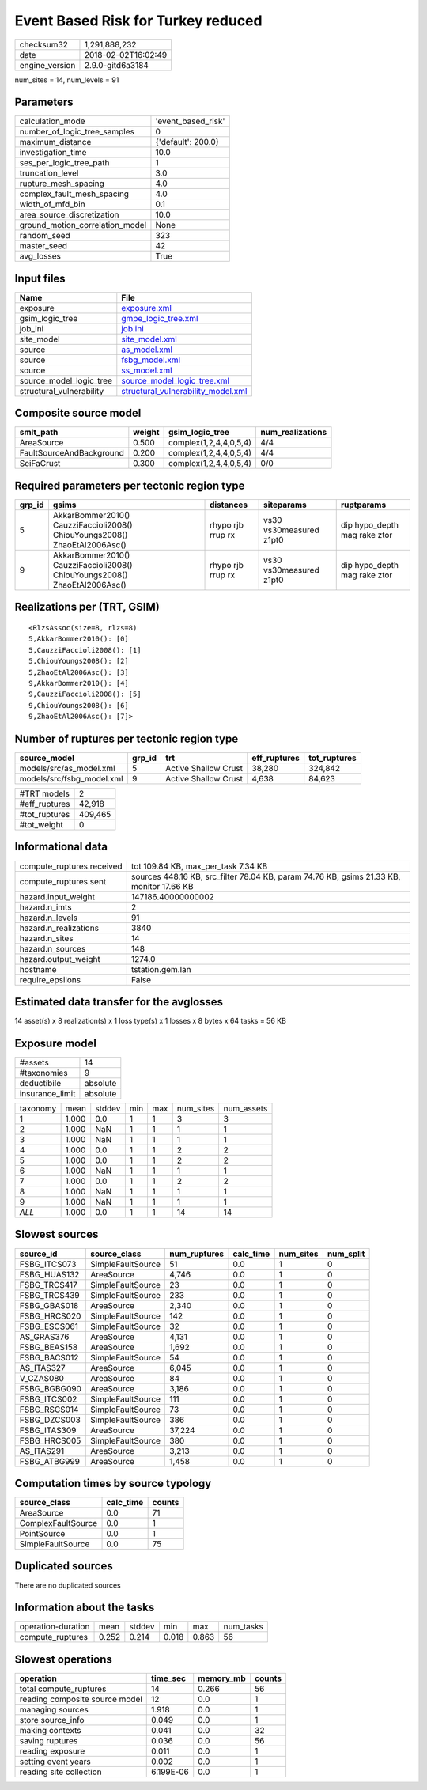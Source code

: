 Event Based Risk for Turkey reduced
===================================

============== ===================
checksum32     1,291,888,232      
date           2018-02-02T16:02:49
engine_version 2.9.0-gitd6a3184   
============== ===================

num_sites = 14, num_levels = 91

Parameters
----------
=============================== ==================
calculation_mode                'event_based_risk'
number_of_logic_tree_samples    0                 
maximum_distance                {'default': 200.0}
investigation_time              10.0              
ses_per_logic_tree_path         1                 
truncation_level                3.0               
rupture_mesh_spacing            4.0               
complex_fault_mesh_spacing      4.0               
width_of_mfd_bin                0.1               
area_source_discretization      10.0              
ground_motion_correlation_model None              
random_seed                     323               
master_seed                     42                
avg_losses                      True              
=============================== ==================

Input files
-----------
======================== ==========================================================================
Name                     File                                                                      
======================== ==========================================================================
exposure                 `exposure.xml <exposure.xml>`_                                            
gsim_logic_tree          `gmpe_logic_tree.xml <gmpe_logic_tree.xml>`_                              
job_ini                  `job.ini <job.ini>`_                                                      
site_model               `site_model.xml <site_model.xml>`_                                        
source                   `as_model.xml <as_model.xml>`_                                            
source                   `fsbg_model.xml <fsbg_model.xml>`_                                        
source                   `ss_model.xml <ss_model.xml>`_                                            
source_model_logic_tree  `source_model_logic_tree.xml <source_model_logic_tree.xml>`_              
structural_vulnerability `structural_vulnerability_model.xml <structural_vulnerability_model.xml>`_
======================== ==========================================================================

Composite source model
----------------------
======================== ====== ====================== ================
smlt_path                weight gsim_logic_tree        num_realizations
======================== ====== ====================== ================
AreaSource               0.500  complex(1,2,4,4,0,5,4) 4/4             
FaultSourceAndBackground 0.200  complex(1,2,4,4,0,5,4) 4/4             
SeiFaCrust               0.300  complex(1,2,4,4,0,5,4) 0/0             
======================== ====== ====================== ================

Required parameters per tectonic region type
--------------------------------------------
====== ========================================================================== ================= ======================= ============================
grp_id gsims                                                                      distances         siteparams              ruptparams                  
====== ========================================================================== ================= ======================= ============================
5      AkkarBommer2010() CauzziFaccioli2008() ChiouYoungs2008() ZhaoEtAl2006Asc() rhypo rjb rrup rx vs30 vs30measured z1pt0 dip hypo_depth mag rake ztor
9      AkkarBommer2010() CauzziFaccioli2008() ChiouYoungs2008() ZhaoEtAl2006Asc() rhypo rjb rrup rx vs30 vs30measured z1pt0 dip hypo_depth mag rake ztor
====== ========================================================================== ================= ======================= ============================

Realizations per (TRT, GSIM)
----------------------------

::

  <RlzsAssoc(size=8, rlzs=8)
  5,AkkarBommer2010(): [0]
  5,CauzziFaccioli2008(): [1]
  5,ChiouYoungs2008(): [2]
  5,ZhaoEtAl2006Asc(): [3]
  9,AkkarBommer2010(): [4]
  9,CauzziFaccioli2008(): [5]
  9,ChiouYoungs2008(): [6]
  9,ZhaoEtAl2006Asc(): [7]>

Number of ruptures per tectonic region type
-------------------------------------------
========================= ====== ==================== ============ ============
source_model              grp_id trt                  eff_ruptures tot_ruptures
========================= ====== ==================== ============ ============
models/src/as_model.xml   5      Active Shallow Crust 38,280       324,842     
models/src/fsbg_model.xml 9      Active Shallow Crust 4,638        84,623      
========================= ====== ==================== ============ ============

============= =======
#TRT models   2      
#eff_ruptures 42,918 
#tot_ruptures 409,465
#tot_weight   0      
============= =======

Informational data
------------------
========================= ========================================================================================
compute_ruptures.received tot 109.84 KB, max_per_task 7.34 KB                                                     
compute_ruptures.sent     sources 448.16 KB, src_filter 78.04 KB, param 74.76 KB, gsims 21.33 KB, monitor 17.66 KB
hazard.input_weight       147186.40000000002                                                                      
hazard.n_imts             2                                                                                       
hazard.n_levels           91                                                                                      
hazard.n_realizations     3840                                                                                    
hazard.n_sites            14                                                                                      
hazard.n_sources          148                                                                                     
hazard.output_weight      1274.0                                                                                  
hostname                  tstation.gem.lan                                                                        
require_epsilons          False                                                                                   
========================= ========================================================================================

Estimated data transfer for the avglosses
-----------------------------------------
14 asset(s) x 8 realization(s) x 1 loss type(s) x 1 losses x 8 bytes x 64 tasks = 56 KB

Exposure model
--------------
=============== ========
#assets         14      
#taxonomies     9       
deductibile     absolute
insurance_limit absolute
=============== ========

======== ===== ====== === === ========= ==========
taxonomy mean  stddev min max num_sites num_assets
1        1.000 0.0    1   1   3         3         
2        1.000 NaN    1   1   1         1         
3        1.000 NaN    1   1   1         1         
4        1.000 0.0    1   1   2         2         
5        1.000 0.0    1   1   2         2         
6        1.000 NaN    1   1   1         1         
7        1.000 0.0    1   1   2         2         
8        1.000 NaN    1   1   1         1         
9        1.000 NaN    1   1   1         1         
*ALL*    1.000 0.0    1   1   14        14        
======== ===== ====== === === ========= ==========

Slowest sources
---------------
============ ================= ============ ========= ========= =========
source_id    source_class      num_ruptures calc_time num_sites num_split
============ ================= ============ ========= ========= =========
FSBG_ITCS073 SimpleFaultSource 51           0.0       1         0        
FSBG_HUAS132 AreaSource        4,746        0.0       1         0        
FSBG_TRCS417 SimpleFaultSource 23           0.0       1         0        
FSBG_TRCS439 SimpleFaultSource 233          0.0       1         0        
FSBG_GBAS018 AreaSource        2,340        0.0       1         0        
FSBG_HRCS020 SimpleFaultSource 142          0.0       1         0        
FSBG_ESCS061 SimpleFaultSource 32           0.0       1         0        
AS_GRAS376   AreaSource        4,131        0.0       1         0        
FSBG_BEAS158 AreaSource        1,692        0.0       1         0        
FSBG_BACS012 SimpleFaultSource 54           0.0       1         0        
AS_ITAS327   AreaSource        6,045        0.0       1         0        
V_CZAS080    AreaSource        84           0.0       1         0        
FSBG_BGBG090 AreaSource        3,186        0.0       1         0        
FSBG_ITCS002 SimpleFaultSource 111          0.0       1         0        
FSBG_RSCS014 SimpleFaultSource 73           0.0       1         0        
FSBG_DZCS003 SimpleFaultSource 386          0.0       1         0        
FSBG_ITAS309 AreaSource        37,224       0.0       1         0        
FSBG_HRCS005 SimpleFaultSource 380          0.0       1         0        
AS_ITAS291   AreaSource        3,213        0.0       1         0        
FSBG_ATBG999 AreaSource        1,458        0.0       1         0        
============ ================= ============ ========= ========= =========

Computation times by source typology
------------------------------------
================== ========= ======
source_class       calc_time counts
================== ========= ======
AreaSource         0.0       71    
ComplexFaultSource 0.0       1     
PointSource        0.0       1     
SimpleFaultSource  0.0       75    
================== ========= ======

Duplicated sources
------------------
There are no duplicated sources

Information about the tasks
---------------------------
================== ===== ====== ===== ===== =========
operation-duration mean  stddev min   max   num_tasks
compute_ruptures   0.252 0.214  0.018 0.863 56       
================== ===== ====== ===== ===== =========

Slowest operations
------------------
============================== ========= ========= ======
operation                      time_sec  memory_mb counts
============================== ========= ========= ======
total compute_ruptures         14        0.266     56    
reading composite source model 12        0.0       1     
managing sources               1.918     0.0       1     
store source_info              0.049     0.0       1     
making contexts                0.041     0.0       32    
saving ruptures                0.036     0.0       56    
reading exposure               0.011     0.0       1     
setting event years            0.002     0.0       1     
reading site collection        6.199E-06 0.0       1     
============================== ========= ========= ======